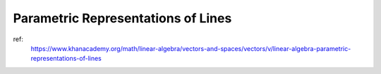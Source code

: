 Parametric Representations of Lines
----------------------------------------------------------------------

ref:
    https://www.khanacademy.org/math/linear-algebra/vectors-and-spaces/vectors/v/linear-algebra-parametric-representations-of-lines

